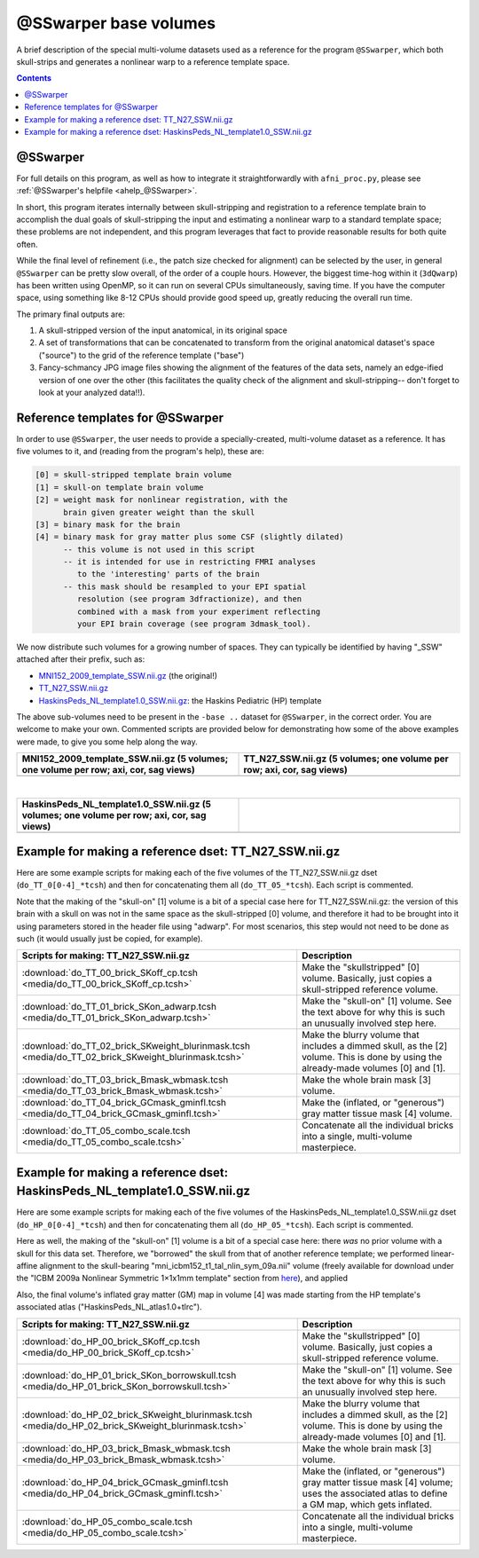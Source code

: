 .. _tempatl_sswarper_base:

**************************
**@SSwarper base volumes**
**************************

A brief description of the special multi-volume datasets used as a
reference for the program ``@SSwarper``, which both skull-strips
and generates a nonlinear warp to a reference template space.

.. contents::
   :depth: 3

@SSwarper
---------

For full details on this program, as well as how to integrate it
straightforwardly with ``afni_proc.py``, please see :ref:`@SSwarper's
helpfile <ahelp_@SSwarper>`.

In short, this program iterates internally between skull-stripping and
registration to a reference template brain to accomplish the dual
goals of skull-stripping the input and estimating a nonlinear warp to
a standard template space; these problems are not independent, and
this program leverages that fact to provide reasonable results for
both quite often.

While the final level of refinement (i.e., the patch size checked for
alignment) can be selected by the user, in general ``@SSwarper`` can
be pretty slow overall, of the order of a couple hours.  However, the
biggest time-hog within it (``3dQwarp``) has been written using
OpenMP, so it can run on several CPUs simultaneously, saving time.  If
you have the computer space, using something like 8-12 CPUs should
provide good speed up, greatly reducing the overall run time.

The primary final outputs are: 

#. A skull-stripped version of the input anatomical, in its original
   space

#. A set of transformations that can be concatenated to transform from
   the original anatomical dataset's space ("source") to the grid of
   the reference template ("base")

#. Fancy-schmancy JPG image files showing the alignment of the
   features of the data sets, namely an edge-ified version of one over
   the other (this facilitates the quality check of the alignment and
   skull-stripping-- don't forget to look at your analyzed data!!).


Reference templates for @SSwarper
---------------------------------

In order to use ``@SSwarper``, the user needs to provide a
specially-created, multi-volume dataset as a reference.  It has five
volumes to it, and (reading from the program's help), these are:

.. code-block:: none

   [0] = skull-stripped template brain volume
   [1] = skull-on template brain volume
   [2] = weight mask for nonlinear registration, with the
         brain given greater weight than the skull
   [3] = binary mask for the brain
   [4] = binary mask for gray matter plus some CSF (slightly dilated)
         -- this volume is not used in this script
         -- it is intended for use in restricting FMRI analyses
            to the 'interesting' parts of the brain
         -- this mask should be resampled to your EPI spatial
            resolution (see program 3dfractionize), and then
            combined with a mask from your experiment reflecting
            your EPI brain coverage (see program 3dmask_tool).

We now distribute such volumes for a growing number of spaces.  They
can typically be identified by having "_SSW" attached after their
prefix, such as:

* `MNI152_2009_template_SSW.nii.gz <https://afni.nimh.nih.gov/pub/dist/atlases/current/MNI152_2009_template_SSW.nii.gz>`_  (the original!)

* `TT_N27_SSW.nii.gz <https://afni.nimh.nih.gov/pub/dist/atlases/current/TT_N27_SSW.nii.gz>`_

* `HaskinsPeds_NL_template1.0_SSW.nii.gz <https://afni.nimh.nih.gov/pub/dist/atlases/current/HaskinsPeds_NL_template1.0_SSW.nii.gz>`_: the Haskins Pediatric (HP) template

The above sub-volumes need to be present in the ``-base ..`` dataset
for ``@SSwarper``, in the correct order.  You are welcome to make your
own. Commented scripts are provided below for demonstrating how some
of the above examples were made, to give you some help along the way.

.. list-table:: 
   :header-rows: 1
   :widths: 50 50

   * - MNI152_2009_template_SSW.nii.gz (5 volumes; one volume per row;
       axi, cor, sag views)
     - TT_N27_SSW.nii.gz (5 volumes; one volume per
       row; axi, cor, sag views)
   * - .. image:: media/ALL_MNI152_2009_template_SSW.jpg
          :width: 100%   
          :align: center
     - .. image:: media/ALL_TT_N27_SSW.jpg
          :width: 100%   
          :align: center

|

.. list-table:: 
   :header-rows: 1
   :widths: 50 50

   * - HaskinsPeds_NL_template1.0_SSW.nii.gz (5 volumes; one volume
       per row; axi, cor, sag views)
     - 
   * - .. image:: media/ALL_HaskinsPeds_NL_template1.0_SSW.jpg
          :width: 100%   
          :align: center
     - 

Example for making a reference dset: TT_N27_SSW.nii.gz
------------------------------------------------------

Here are some example scripts for making each of the five volumes of
the TT_N27_SSW.nii.gz dset (``do_TT_0[0-4]_*tcsh``) and then for
concatenating them all (``do_TT_05_*tcsh``).  Each script is commented.

Note that the making of the "skull-on" [1] volume is a bit of a
special case here for TT_N27_SSW.nii.gz: the version of this brain
with a skull on was not in the same space as the skull-stripped [0]
volume, and therefore it had to be brought into it using parameters
stored in the header file using "adwarp". For most scenarios, this
step would not need to be done as such (it would usually just be
copied, for example).

.. list-table:: 
   :header-rows: 1

   * - Scripts for making: TT_N27_SSW.nii.gz
     - Description
   * - :download:`do_TT_00_brick_SKoff_cp.tcsh
       <media/do_TT_00_brick_SKoff_cp.tcsh>`
     - Make the "skullstripped" [0] volume. Basically, just copies a
       skull-stripped reference volume.
   * - :download:`do_TT_01_brick_SKon_adwarp.tcsh
       <media/do_TT_01_brick_SKon_adwarp.tcsh>`
     - Make the "skull-on" [1] volume. See the text above for why this
       is such an unusually involved step here.
   * - :download:`do_TT_02_brick_SKweight_blurinmask.tcsh
       <media/do_TT_02_brick_SKweight_blurinmask.tcsh>`
     - Make the blurry volume that includes a dimmed skull, as the [2]
       volume.  This is done by using the already-made volumes [0] and
       [1].
   * - :download:`do_TT_03_brick_Bmask_wbmask.tcsh
       <media/do_TT_03_brick_Bmask_wbmask.tcsh>`
     - Make the whole brain mask [3] volume.
   * - :download:`do_TT_04_brick_GCmask_gminfl.tcsh
       <media/do_TT_04_brick_GCmask_gminfl.tcsh>`
     - Make the (inflated, or "generous") gray matter tissue mask [4]
       volume.
   * - :download:`do_TT_05_combo_scale.tcsh
       <media/do_TT_05_combo_scale.tcsh>`
     - Concatenate all the individual bricks into a single,
       multi-volume masterpiece.


Example for making a reference dset: HaskinsPeds_NL_template1.0_SSW.nii.gz
--------------------------------------------------------------------------

Here are some example scripts for making each of the five volumes of
the HaskinsPeds_NL_template1.0_SSW.nii.gz dset
(``do_HP_0[0-4]_*tcsh``) and then for concatenating them all
(``do_HP_05_*tcsh``).  Each script is commented.

Here as well, the making of the "skull-on" [1] volume is a bit of a
special case here: there *was* no prior volume with a skull for this
data set.  Therefore, we "borrowed" the skull from that of another
reference template; we performed linear-affine alignment to the
skull-bearing "mni_icbm152_t1_tal_nlin_sym_09a.nii" volume (freely
available for download under the "ICBM 2009a Nonlinear Symmetric
1×1x1mm template" section from `here
<http://www.bic.mni.mcgill.ca/ServicesAtlases/ICBM152NLin2009>`_), and
applied

Also, the final volume's inflated gray matter (GM) map in volume [4]
was made starting from the HP template's associated atlas
("HaskinsPeds_NL_atlas1.0+tlrc").

.. list-table:: 
   :header-rows: 1

   * - Scripts for making: TT_N27_SSW.nii.gz
     - Description
   * - :download:`do_HP_00_brick_SKoff_cp.tcsh
       <media/do_HP_00_brick_SKoff_cp.tcsh>`
     - Make the "skullstripped" [0] volume. Basically, just copies a
       skull-stripped reference volume.
   * - :download:`do_HP_01_brick_SKon_borrowskull.tcsh
       <media/do_HP_01_brick_SKon_borrowskull.tcsh>`
     - Make the "skull-on" [1] volume. See the text above for why this
       is such an unusually involved step here.
   * - :download:`do_HP_02_brick_SKweight_blurinmask.tcsh
       <media/do_HP_02_brick_SKweight_blurinmask.tcsh>`
     - Make the blurry volume that includes a dimmed skull, as the [2]
       volume.  This is done by using the already-made volumes [0] and
       [1].
   * - :download:`do_HP_03_brick_Bmask_wbmask.tcsh
       <media/do_HP_03_brick_Bmask_wbmask.tcsh>`
     - Make the whole brain mask [3] volume.
   * - :download:`do_HP_04_brick_GCmask_gminfl.tcsh
       <media/do_HP_04_brick_GCmask_gminfl.tcsh>`
     - Make the (inflated, or "generous") gray matter tissue mask [4]
       volume; uses the associated atlas to define a GM map, which
       gets inflated.
   * - :download:`do_HP_05_combo_scale.tcsh
       <media/do_HP_05_combo_scale.tcsh>`
     - Concatenate all the individual bricks into a single,
       multi-volume masterpiece.

